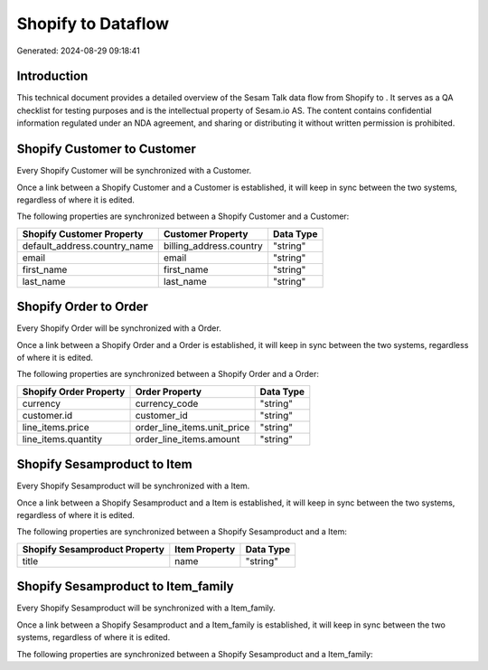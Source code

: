 ====================
Shopify to  Dataflow
====================

Generated: 2024-08-29 09:18:41

Introduction
------------

This technical document provides a detailed overview of the Sesam Talk data flow from Shopify to . It serves as a QA checklist for testing purposes and is the intellectual property of Sesam.io AS. The content contains confidential information regulated under an NDA agreement, and sharing or distributing it without written permission is prohibited.

Shopify Customer to  Customer
-----------------------------
Every Shopify Customer will be synchronized with a  Customer.

Once a link between a Shopify Customer and a  Customer is established, it will keep in sync between the two systems, regardless of where it is edited.

The following properties are synchronized between a Shopify Customer and a  Customer:

.. list-table::
   :header-rows: 1

   * - Shopify Customer Property
     -  Customer Property
     -  Data Type
   * - default_address.country_name
     - billing_address.country
     - "string"
   * - email
     - email
     - "string"
   * - first_name
     - first_name
     - "string"
   * - last_name
     - last_name
     - "string"


Shopify Order to  Order
-----------------------
Every Shopify Order will be synchronized with a  Order.

Once a link between a Shopify Order and a  Order is established, it will keep in sync between the two systems, regardless of where it is edited.

The following properties are synchronized between a Shopify Order and a  Order:

.. list-table::
   :header-rows: 1

   * - Shopify Order Property
     -  Order Property
     -  Data Type
   * - currency
     - currency_code
     - "string"
   * - customer.id
     - customer_id
     - "string"
   * - line_items.price
     - order_line_items.unit_price
     - "string"
   * - line_items.quantity
     - order_line_items.amount
     - "string"


Shopify Sesamproduct to  Item
-----------------------------
Every Shopify Sesamproduct will be synchronized with a  Item.

Once a link between a Shopify Sesamproduct and a  Item is established, it will keep in sync between the two systems, regardless of where it is edited.

The following properties are synchronized between a Shopify Sesamproduct and a  Item:

.. list-table::
   :header-rows: 1

   * - Shopify Sesamproduct Property
     -  Item Property
     -  Data Type
   * - title
     - name
     - "string"


Shopify Sesamproduct to  Item_family
------------------------------------
Every Shopify Sesamproduct will be synchronized with a  Item_family.

Once a link between a Shopify Sesamproduct and a  Item_family is established, it will keep in sync between the two systems, regardless of where it is edited.

The following properties are synchronized between a Shopify Sesamproduct and a  Item_family:

.. list-table::
   :header-rows: 1

   * - Shopify Sesamproduct Property
     -  Item_family Property
     -  Data Type

